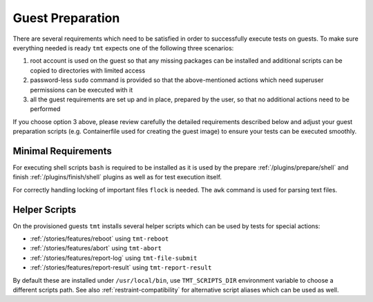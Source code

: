 .. _guest-preparation:

Guest Preparation
~~~~~~~~~~~~~~~~~~~~~~~~~~~~~~~~~~~~~~~~~~~~~~~~~~~~~~~~~~~~~~~~~~

There are several requirements which need to be satisfied in order
to successfully execute tests on guests. To make sure everything
needed is ready ``tmt`` expects one of the following three
scenarios:

1. root account is used on the guest so that any missing packages
   can be installed and additional scripts can be copied to
   directories with limited access
2. password-less ``sudo`` command is provided so that the
   above-mentioned actions which need superuser permissions can be
   executed with it
3. all the guest requirements are set up and in place, prepared by
   the user, so that no additional actions need to be performed

If you choose option 3 above, please review carefully the detailed
requirements described below and adjust your guest preparation
scripts (e.g. Containerfile used for creating the guest image) to
ensure your tests can be executed smoothly.

.. _minimal-requirements:

Minimal Requirements
------------------------------------------------------------------

For executing shell scripts ``bash`` is required to be installed
as it is used by the prepare :ref:`/plugins/prepare/shell` and
finish :ref:`/plugins/finish/shell` plugins as well as for test
execution itself.

For correctly handling locking of important files ``flock`` is
needed. The ``awk`` command is used for parsing text files.

.. _helper-scripts:

Helper Scripts
------------------------------------------------------------------

On the provisioned guests ``tmt`` installs several helper scripts
which can be used by tests for special actions:

* :ref:`/stories/features/reboot` using ``tmt-reboot``
* :ref:`/stories/features/abort`  using ``tmt-abort``
* :ref:`/stories/features/report-log` using ``tmt-file-submit``
* :ref:`/stories/features/report-result` using ``tmt-report-result``

By default these are installed under ``/usr/local/bin``, use
``TMT_SCRIPTS_DIR`` environment variable to choose a different
scripts path. See also :ref:`restraint-compatibility` for
alternative script aliases which can be used as well.

